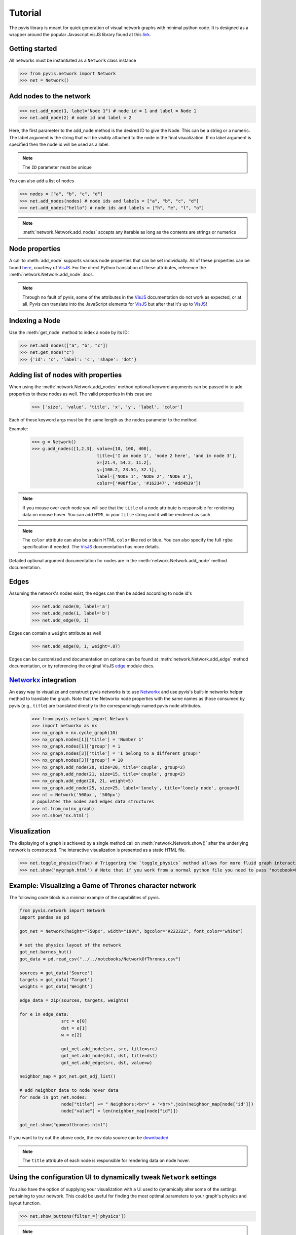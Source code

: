 
============
Tutorial
============
The pyvis library is meant for quick generation of visual network graphs
with minimal python code. It is designed as a wrapper around the popular 
Javascript visJS library found at this link_.

.. _link: https://visjs.github.io/vis-network/examples/


Getting started
---------------
All networks must be instantiated as a ``Network`` class instance

>>> from pyvis.network import Network
>>> net = Network()

Add nodes to the network
------------------------ 
>>> net.add_node(1, label="Node 1") # node id = 1 and label = Node 1
>>> net.add_node(2) # node id and label = 2

Here, the first parameter to the add_node method is the desired ID to give the
Node. This can be a string or a numeric. The label argument is the string that
will be visibly attached to the node in the final visualization. If no label
argument is specified then the node id will be used as a label.

.. note:: The ``ID`` parameter must be unique

You can also add a list of nodes

>>> nodes = ["a", "b", "c", "d"]
>>> net.add_nodes(nodes) # node ids and labels = ["a", "b", "c", "d"]
>>> net.add_nodes("hello") # node ids and labels = ["h", "e", "l", "o"]

.. note:: :meth:`network.Network.add_nodes` accepts any iterable as long as the contents are strings or numerics 

Node properties
---------------
A call to :meth:`add_node` supports various node properties that can be set
individually. All of these properties can be found here_, courtesy of VisJS_.
For the direct Python translation of these attributes, reference the
:meth:`network.Network.add_node` docs. 

.. _here: https://visjs.github.io/vis-network/docs/network/nodes.html
.. _VisJS: https://visjs.github.io/vis-network/docs/network/

.. note:: Through no fault of pyvis, some of the attributes in the VisJS_ documentation do not 
   work as expected, or at all. Pyvis can translate into the JavaScript
   elements for VisJS_ but after that it's up to VisJS_!

Indexing a Node
---------------
Use the :meth:`get_node` method to index a node by its ID:

>>> net.add_nodes(["a", "b", "c"])
>>> net.get_node("c")
>>> {'id': 'c', 'label': 'c', 'shape': 'dot'}


Adding list of nodes with properties
------------------------------------
When using the :meth:`network.Network.add_nodes` method optional keyword arguments can be
passed in to add properties to these nodes as well. The valid properties in this case are

   >>> ['size', 'value', 'title', 'x', 'y', 'label', 'color']

Each of these keyword args must be the same length as the nodes parameter to the method.

Example:


    >>> g = Network()
    >>> g.add_nodes([1,2,3], value=[10, 100, 400], 
                             title=['I am node 1', 'node 2 here', 'and im node 3'], 
                             x=[21.4, 54.2, 11.2], 
                             y=[100.2, 23.54, 32.1], 
                             label=['NODE 1', 'NODE 2', 'NODE 3'], 
                             color=['#00ff1e', '#162347', '#dd4b39'])

.. raw:: html
	:file: mulnodes.html

.. note:: If you mouse over each node you will see that the ``title`` of a node
   attribute is responsible for rendering data on mouse hover. You can add ``HTML`` 
   in your ``title`` string and it will be rendered as such.

.. note:: The ``color`` attribute can also be a plain HTML ``color`` like red or blue. You can also 
   specify the full ``rgba`` specification if needed. The VisJS_ documentation has more 
   details.

Detailed optional argument documentation for nodes are in the
:meth:`network.Network.add_node` method documentation.

Edges
-----

Assuming the network's nodes exist, the edges can then be added according to node id's

   >>> net.add_node(0, label='a')
   >>> net.add_node(1, label='b')
   >>> net.add_edge(0, 1)

Edges can contain a ``weight`` attribute as well

   >>> net.add_edge(0, 1, weight=.87)

Edges can be customized and documentation on options can be found at
:meth:`network.Network.add_edge` method documentation, or by referencing the
original VisJS edge_ module docs.

.. _edge: https://visjs.github.io/vis-network/docs/network/edges.html

`Networkx <https://networkx.github.io/>`_ integration
------------------------------------------------------

An easy way  to visualize and construct pyvis networks is to use `Networkx <https://networkx.github.io>`_ 
and use pyvis's built-in networkx helper method to translate the graph. Note that the
Networkx node properties with the same names as those consumed by pyvis (e.g., ``title``)  are 
translated directly to the correspondingly-named pyvis node attributes.

   >>> from pyvis.network import Network
   >>> import networkx as nx
   >>> nx_graph = nx.cycle_graph(10)
   >>> nx_graph.nodes[1]['title'] = 'Number 1'
   >>> nx_graph.nodes[1]['group'] = 1
   >>> nx_graph.nodes[3]['title'] = 'I belong to a different group!'
   >>> nx_graph.nodes[3]['group'] = 10
   >>> nx_graph.add_node(20, size=20, title='couple', group=2)
   >>> nx_graph.add_node(21, size=15, title='couple', group=2)
   >>> nx_graph.add_edge(20, 21, weight=5)
   >>> nx_graph.add_node(25, size=25, label='lonely', title='lonely node', group=3)
   >>> nt = Network('500px', '500px')
   # populates the nodes and edges data structures
   >>> nt.from_nx(nx_graph)
   >>> nt.show('nx.html')

.. raw:: html
	:file: nx.html


Visualization
-------------

The displaying of a graph is achieved by a single method call on
:meth:`network.Network.show()` after the underlying network is constructed.
The interactive visualization is presented as a static HTML file.

>>> net.toggle_physics(True) # Triggering the `toggle_physics` method allows for more fluid graph interactions 
>>> net.show('mygraph.html') # Note that if you work from a normal python file you need to pass "notebook=False" kwarg

Example: Visualizing a Game of Thrones character network
--------------------------------------------------------

The following code block is a minimal example of the capabilities of pyvis. 

.. code-block:: python

		from pyvis.network import Network
		import pandas as pd

		got_net = Network(height="750px", width="100%", bgcolor="#222222", font_color="white")

		# set the physics layout of the network
		got_net.barnes_hut()
		got_data = pd.read_csv("../../notebooks/NetworkOfThrones.csv")

		sources = got_data['Source']
		targets = got_data['Target']
		weights = got_data['Weight']

		edge_data = zip(sources, targets, weights)

		for e in edge_data:
				src = e[0]
				dst = e[1]
				w = e[2]

				got_net.add_node(src, src, title=src)
				got_net.add_node(dst, dst, title=dst)
				got_net.add_edge(src, dst, value=w)

		neighbor_map = got_net.get_adj_list()

		# add neighbor data to node hover data
		for node in got_net.nodes:
				node["title"] += " Neighbors:<br>" + "<br>".join(neighbor_map[node["id"]])
				node["value"] = len(neighbor_map[node["id"]])

		got_net.show("gameofthrones.html")


If you want to try out the above code, the csv data source can be `downloaded <https://www.macalester.edu/~abeverid/data/stormofswords.csv>`_

.. note:: The ``title`` attribute of each node is responsible for rendering data on node hover.

.. raw:: html
	:file: gameofthrones.html

Using the configuration UI to dynamically tweak ``Network`` settings
----------------------------------------------------------------
You also have the option of supplying your visualization with a UI used to
dynamically alter some of the settings pertaining to your network. This could
be useful for finding the most optimal parameters to your graph's physics and
layout function.

>>> net.show_buttons(filter_=['physics'])

.. image:: buttons.gif

.. note:: You can copy/paste the output from the `generate options` button in the above UI 
					into :meth:`network.Network.set_options` to finalize your results from experimentation
					with the settings.

.. image:: set_options_ex.gif

Filtering and Highlighting the nodes
------------------------------------
You can highlight a node and its neighboring edges and nodes
by clicking on the node or choosing the drop down above when
select_menu option is set as True. The selected node and its
neighbours will be highlighted while the rest of the network
is greyed out.

>>> got_net = Network(height="750px", width="100%", bgcolor="#222222", font_color="white", select_menu=True)

.. image:: select_menu.gif

You can also filter on certain objects of the network like nodes and edges.
You can activate this feature by passing filter_menu option as True.
With this option turned on, you can build a query choosing edges or nodes,
then choosing the attribute to filter on and finally a value or multiple values
to filter. When you filter on nodes, the selected node will be highlighted
and rest of the network will be hidden. If the selected nodes are connected
the edges will also be highlighted. When you filter on edges, the nodes connecting
them will be highlighted along with the edges.

>>> got_net = Network(height="750px", width="100%", bgcolor="#222222", font_color="white", filter_menu=True)

.. image:: filter_menu.gif

.. note:: You can use these two features independently and can also combine them
										to get a customized view of the network

Using pyvis within `Jupyter <https://jupyter.org>`_ notebook
------------------------------------------------------------

Pyvis supports `Jupyter <https://jupyter.org>`_ notebook embedding through the
use of the 
:meth:`network.Network` constructor.  The network instance must be
"prepped" during instantiation by supplying the `notebook=True` kwarg, which is the default.
Example:

.. image:: jup.png

.. note:: while using notebook in chrome browser, to render the graph, pass additional kwarg 'cdn_resources' as 'remote' or 'inline'

